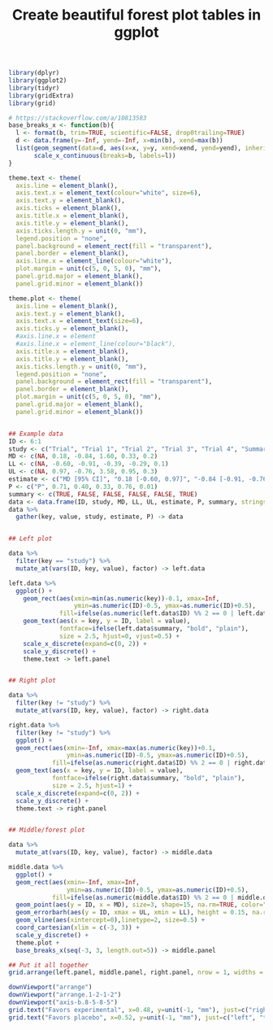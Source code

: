 #+HTML_HEAD: <link rel="stylesheet" type="text/css" href="../theme.css">

#+NAME: add-bars
#+BEGIN_SRC emacs-lisp :exports none :results output
  (load-file "../bars.el")
#+END_SRC
#+CALL: add-bars()

#+TITLE: Create beautiful forest plot tables in ggplot

# https://i.stack.imgur.com/jy4Ar.png

#+BEGIN_SRC R :session tmp :exports both :file ./img/ggforestplot.svg :results output graphics :width 8 :height 2
  library(dplyr)
  library(ggplot2)
  library(tidyr)
  library(gridExtra)
  library(grid)

  # https://stackoverflow.com/a/10813583
  base_breaks_x <- function(b){
    l <- format(b, trim=TRUE, scientific=FALSE, drop0trailing=TRUE)
    d <- data.frame(y=-Inf, yend=-Inf, x=min(b), xend=max(b))
    list(geom_segment(data=d, aes(x=x, y=y, xend=xend, yend=yend), inherit.aes=FALSE),
         scale_x_continuous(breaks=b, labels=l))
  }

  theme.text <- theme(
    axis.line = element_blank(), 
    axis.text.x = element_text(colour="white", size=6), 
    axis.text.y = element_blank(),
    axis.ticks = element_blank(), 
    axis.title.x = element_blank(), 
    axis.title.y = element_blank(), 
    axis.ticks.length.y = unit(0, "mm"),
    legend.position = "none", 
    panel.background = element_rect(fill = "transparent"), 
    panel.border = element_blank(), 
    axis.line.x = element_line(colour="white"),
    plot.margin = unit(c(5, 0, 5, 0), "mm"),
    panel.grid.major = element_blank(), 
    panel.grid.minor = element_blank())

  theme.plot <- theme(
    axis.line = element_blank(), 
    axis.text.y = element_blank(),
    axis.text.x = element_text(size=6),
    axis.ticks.y = element_blank(),
    #axis.line.x = element
    #axis.line.x = element_line(colour="black"),
    axis.title.x = element_blank(), 
    axis.title.y = element_blank(), 
    axis.ticks.length.y = unit(0, "mm"),
    legend.position = "none", 
    panel.background = element_rect(fill = "transparent"), 
    panel.border = element_blank(), 
    plot.margin = unit(c(5, 0, 5, 0), "mm"),
    panel.grid.major = element_blank(), 
    panel.grid.minor = element_blank())


  ## Example data
  ID <- 6:1
  study <- c("Trial", "Trial 1", "Trial 2", "Trial 3", "Trial 4", "Summary")
  MD <- c(NA, 0.18, -0.84, 1.60, 0.33, 0.2)
  LL <- c(NA, -0.60, -0.91, -0.39, -0.29, 0.1)
  UL <- c(NA, 0.97, -0.76, 3.58, 0.95, 0.3)
  estimate <- c("MD [95% CI]", "0.18 [-0.60, 0.97]", "-0.84 [-0.91, -0.76]", "1.60 [-0.39, 3.58]", "0.33 [-0.29, 0.95]", "0.1 [0.2, 0.3]")
  P <- c("P", 0.71, 0.40, 0.33, 0.76, 0.01)
  summary <- c(TRUE, FALSE, FALSE, FALSE, FALSE, TRUE)
  data <- data.frame(ID, study, MD, LL, UL, estimate, P, summary, stringsAsFactors = FALSE)
  data %>%
    gather(key, value, study, estimate, P) -> data


  ## Left plot

  data %>%
    filter(key == "study") %>%
    mutate_at(vars(ID, key, value), factor) -> left.data

  left.data %>%
    ggplot() +
      geom_rect(aes(xmin=min(as.numeric(key))-0.1, xmax=Inf,
                    ymin=as.numeric(ID)-0.5, ymax=as.numeric(ID)+0.5),
                fill=ifelse(as.numeric(left.data$ID) %% 2 == 0 | left.data$summary, "white", "#f1f1f2")) +
      geom_text(aes(x = key, y = ID, label = value),
                fontface=ifelse(left.data$summary, "bold", "plain"),
                size = 2.5, hjust=0, vjust=0.5) +
      scale_x_discrete(expand=c(0, 2)) +
      scale_y_discrete() +
      theme.text -> left.panel


  ## Right plot

  data %>%
    filter(key != "study") %>%
    mutate_at(vars(ID, key, value), factor) -> right.data

  right.data %>%
    filter(key != "study") %>%
    ggplot() +
    geom_rect(aes(xmin=-Inf, xmax=max(as.numeric(key))+0.1,
                  ymin=as.numeric(ID)-0.5, ymax=as.numeric(ID)+0.5),
              fill=ifelse(as.numeric(right.data$ID) %% 2 == 0 | right.data$summary, "white", "#f1f1f2")) +
    geom_text(aes(x = key, y = ID, label = value),
              fontface=ifelse(right.data$summary, "bold", "plain"),
              size = 2.5, hjust=1) +
    scale_x_discrete(expand=c(0, 2)) +
    scale_y_discrete() +
    theme.text -> right.panel


  ## Middle/forest plot

  data %>%
    mutate_at(vars(ID, key, value), factor) -> middle.data

  middle.data %>%
    ggplot() +
    geom_rect(aes(xmin=-Inf, xmax=Inf,
                  ymin=as.numeric(ID)-0.5, ymax=as.numeric(ID)+0.5),
              fill=ifelse(as.numeric(middle.data$ID) %% 2 == 0 | middle.data$summary, "white", "#f1f1f2")) +
    geom_point(aes(y = ID, x = MD), size=3, shape=15, na.rm=TRUE, color="pink") +
    geom_errorbarh(aes(y = ID, xmax = UL, xmin = LL), height = 0.15, na.rm=TRUE) +
    geom_vline(aes(xintercept=0),linetype=2, size=0.5) +
    coord_cartesian(xlim = c(-3, 3)) +
    scale_y_discrete() +
    theme.plot +
    base_breaks_x(seq(-3, 3, length.out=5)) -> middle.panel

  ## Put it all together
  grid.arrange(left.panel, middle.panel, right.panel, nrow = 1, widths = c(0.5, 0.75, 0.75))

  downViewport("arrange")
  downViewport("arrange.1-2-1-2")
  downViewport("axis-b.8-5-8-5")
  grid.text("Favors experimental", x=0.48, y=unit(-1, "mm"), just=c("right", "top"), gp=gpar(fontsize=9))
  grid.text("Favors placebo", x=0.52, y=unit(-1, "mm"), just=c("left", "top"), gp=gpar(fontsize=9))
  
#+END_SRC

#+RESULTS[dd3b1eeec41d146898b3a5c2986e4fb15b1cac3d]:
[[file:./img/ggforestplot.svg]]
